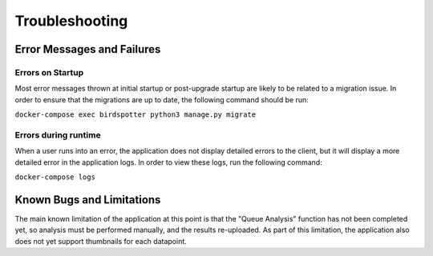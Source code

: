 ***************************************
Troubleshooting
***************************************

Error Messages and Failures
===========================

Errors on Startup
-----------------
Most error messages thrown at initial startup or post-upgrade startup are likely to be related to a migration issue. 
In order to ensure that the migrations are up to date, the following command should be run:

``docker-compose exec birdspotter python3 manage.py migrate``

Errors during runtime
---------------------
When a user runs into an error, the application does not display detailed errors to the client, but it will display a more detailed error in the application logs.
In order to view these logs, run the following command:

``docker-compose logs``


Known Bugs and Limitations
===========================
The main known limitation of the application at this point is that the "Queue Analysis" function has not been completed yet, so analysis must be performed manually, and the results re-uploaded. 
As part of this limitation, the application also does not yet support thumbnails for each datapoint.